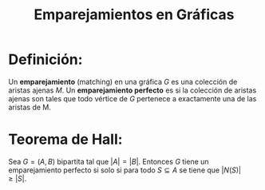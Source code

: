 #+title: Emparejamientos en Gráficas
 
* Definición: 

Un *emparejamiento* (matching) en una gráfica \(G\) es una colección de
aristas ajenas \(M\). 
Un *emparejamiento perfecto* es  si la colección de aristas
ajenas son tales que todo vértice de \(G\) pertenece a
exactamente una de las aristas de M.  


* Teorema de Hall:  

Sea \(G = (A, B)\) bipartita tal que \(|A| = |B|\). Entonces \(G\)
tiene un emparejamiento perfecto si solo si para todo \(S\subseteq A\)
se tiene que \(|N(S)|\geq |S|\).


